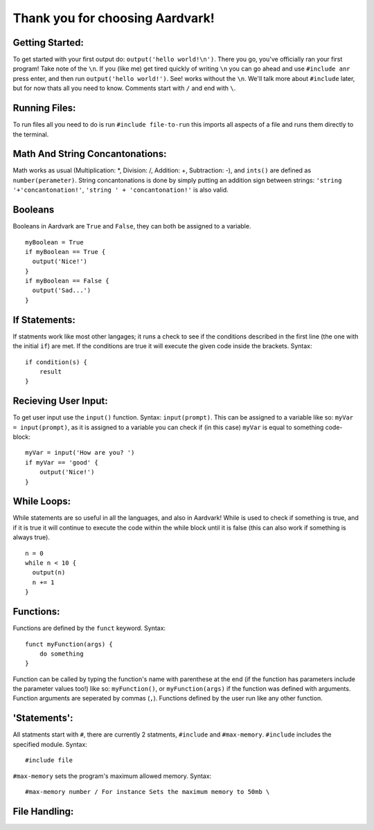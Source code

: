 *****
Thank you for choosing Aardvark!
*****

Getting Started:
########
To get started with your first output do: ``output('hello world!\n')``. There you go, you've officially ran your first program! Take note of the ``\n``. If you (like me) get tired quickly of writing ``\n`` you can go ahead and use ``#include anr`` press enter, and then run ``output('hello world!')``. See! works without the ``\n``. We'll talk more about ``#include`` later, but for now thats all you need to know. Comments start with ``/`` and end with ``\``.

Running Files:
########
To run files all you need to do is run ``#include file-to-run`` this imports all aspects of a file and runs them directly to the terminal.

Math And String Concantonations:
########
Math works as usual (Multiplication: *, Division: /, Addition: +, Subtraction: -), and ``ints()`` are defined as ``number(perameter)``. String concantonations is done by simply putting an addition sign between strings: ``'string '+'concantonation!'``, ``'string ' + 'concantonation!'`` is also valid.

Booleans
########
Booleans in Aardvark are ``True`` and ``False``, they can both be assigned to a variable.
::
    myBoolean = True
    if myBoolean == True {
      output('Nice!')
    }
    if myBoolean == False {
      output('Sad...')
    }

If Statements:
########
If statments work like most other langages; it runs a check to see if the conditions described in the first line (the one with the initial ``if``) are met. If the conditions are true it will execute the given code inside the brackets. Syntax:
::
    if condition(s) {
        result
    }

Recieving User Input:
########
To get user input use the ``input()`` function. Syntax: ``input(prompt)``. This can be assigned to a variable like so: ``myVar = input(prompt)``, as it is assigned to a variable you can check if (in this case) ``myVar`` is equal to something code-block:
::
    myVar = input('How are you? ')
    if myVar == 'good' {
        output('Nice!')
    }

While Loops:
########
While statements are so useful in all the languages, and also in Aardvark! While is used to check if something is true, and if it is true it will continue to execute the code within the while block until it is false (this can also work if something is always true).

::

    n = 0
    while n < 10 {
      output(n)
      n += 1
    }

Functions:
########
Functions are defined by the ``funct`` keyword. Syntax:
::
    funct myFunction(args) {
        do something
    }
Function can be called by typing the function's name with parenthese at the end (if the function has parameters include the parameter values too!) like so: ``myFunction()``, or ``myFunction(args)`` if the function was defined with arguments. Function arguments are seperated by commas (``,``). Functions defined by the user run like any other function.

'Statements':
#########
All statments start with ``#``, there are currently 2 statments, ``#include`` and ``#max-memory``.
``#include`` includes the specified module. Syntax:
::
    #include file

``#max-memory`` sets the program's maximum allowed memory. Syntax:
::
    #max-memory number / For instance Sets the maximum memory to 50mb \

File Handling:
#########
